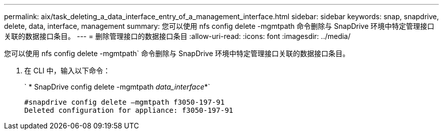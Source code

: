 ---
permalink: aix/task_deleting_a_data_interface_entry_of_a_management_interface.html 
sidebar: sidebar 
keywords: snap, snapdrive, delete, data, interface, management 
summary: 您可以使用 nfs config delete -mgmtpath 命令删除与 SnapDrive 环境中特定管理接口关联的数据接口条目。 
---
= 删除管理接口的数据接口条目
:allow-uri-read: 
:icons: font
:imagesdir: ../media/


[role="lead"]
您可以使用 nfs config delete -mgmtpath` 命令删除与 SnapDrive 环境中特定管理接口关联的数据接口条目。

. 在 CLI 中，输入以下命令：
+
` * SnapDrive config delete -mgmtpath _data_interface_*`

+
[listing]
----
#snapdrive config delete –mgmtpath f3050-197-91
Deleted configuration for appliance: f3050-197-91
----

